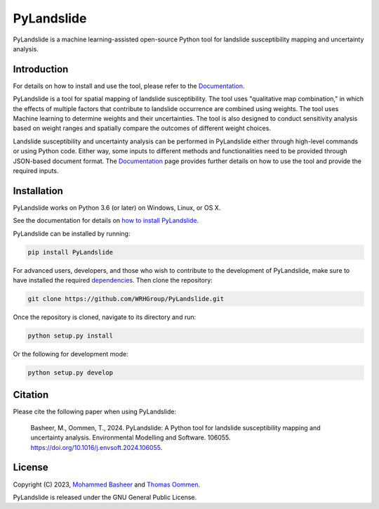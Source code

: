 ===========
PyLandslide
===========

PyLandslide is a machine learning-assisted open-source Python tool for landslide susceptibility mapping and uncertainty analysis.

Introduction
============

For details on how to install and use the tool, please refer to the `Documentation <https://WRHGroup.github.io/PyLandslide/>`__.

PyLandslide is a tool for spatial mapping of landslide susceptibility. The tool uses "qualitative map combination," in which the effects of multiple factors that contribute to landslide occurrence are combined using weights. The tool uses Machine learning to determine weights and their uncertainties. The tool is also designed to conduct sensitivity analysis based on weight ranges and spatially compare the outcomes of different weight choices.

Landslide susceptibility and uncertainty analysis can be performed in PyLandslide either through high-level commands or using Python code. Either way, some inputs to different methods and functionalities need to be provided through JSON-based document format. The `Documentation <https://WRHGroup.github.io/PyLandslide/>`__ page provides further details on how to use the tool and provide the required inputs.

.. image:: https://raw.githubusercontent.com/WRHGroup/PyLandslide/main/docs/figs/frm.jpg
   :width: 750px

Installation
============

PyLandslide works on Python 3.6 (or later) on Windows, Linux, or OS X.

See the documentation for details on `how to install PyLandslide <https://WRHGroup.github.io/PyLandslide/installation.html>`__.

PyLandslide can be installed by running:

.. code-block:: console

    pip install PyLandslide

For advanced users, developers, and those who wish to contribute to the development of PyLandslide, make sure to have installed the required `dependencies <https://WRHGroup.github.io/PyLandslide/installation.html>`__. Then clone the repository:

.. code-block:: console

    git clone https://github.com/WRHGroup/PyLandslide.git

Once the repository is cloned, navigate to its directory and run:

.. code-block:: console

    python setup.py install

Or the following for development mode:

.. code-block:: console

    python setup.py develop

Citation
========

Please cite the following paper when using PyLandslide:


    Basheer, M., Oommen, T., 2024. PyLandslide: A Python tool for landslide susceptibility mapping and uncertainty analysis. Environmental Modelling and Software. 106055. https://doi.org/10.1016/j.envsoft.2024.106055.

License
=======

Copyright (C) 2023, `Mohammed Basheer <https://scholar.google.com/citations?user=KM_oVpkAAAAJ&hl=en>`__ and `Thomas Oommen <https://scholar.google.com/citations?user=EP89cqIAAAAJ&hl=en>`__.


PyLandslide is released under the GNU General Public License.
